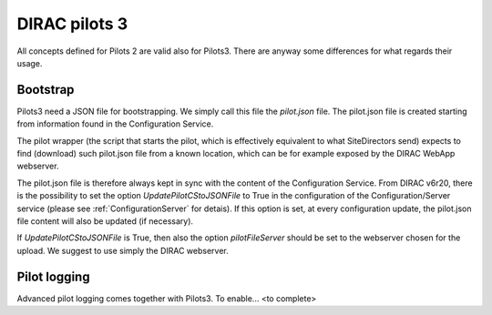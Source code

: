 .. _pilots3:

========================
DIRAC pilots 3
========================

All concepts defined for Pilots 2 are valid also for Pilots3. There are anyway some differences for what regards their usage.


Bootstrap
=========

Pilots3 need a JSON file for bootstrapping. We simply call this file the *pilot.json* file.
The pilot.json file is created starting from information found in the Configuration Service.

The pilot wrapper (the script that starts the pilot, which is effectively equivalent to what SiteDirectors send)
expects to find (download) such pilot.json file from a known location, which can be for example exposed by the DIRAC WebApp webserver.

The pilot.json file is therefore always kept in sync with the content of the Configuration Service.
From DIRAC v6r20, there is the possibility to set the option *UpdatePilotCStoJSONFile* to True in the configuration of
the Configuration/Server service (please see :ref:`ConfigurationServer` for detais). If this option is set,
at every configuration update, the pilot.json file content will also be updated (if necessary).

If *UpdatePilotCStoJSONFile* is True, then also the option *pilotFileServer* should be set to the webserver chosen for the upload.
We suggest to use simply the DIRAC webserver.


Pilot logging
=============

Advanced pilot logging comes together with Pilots3. To enable... <to complete>
